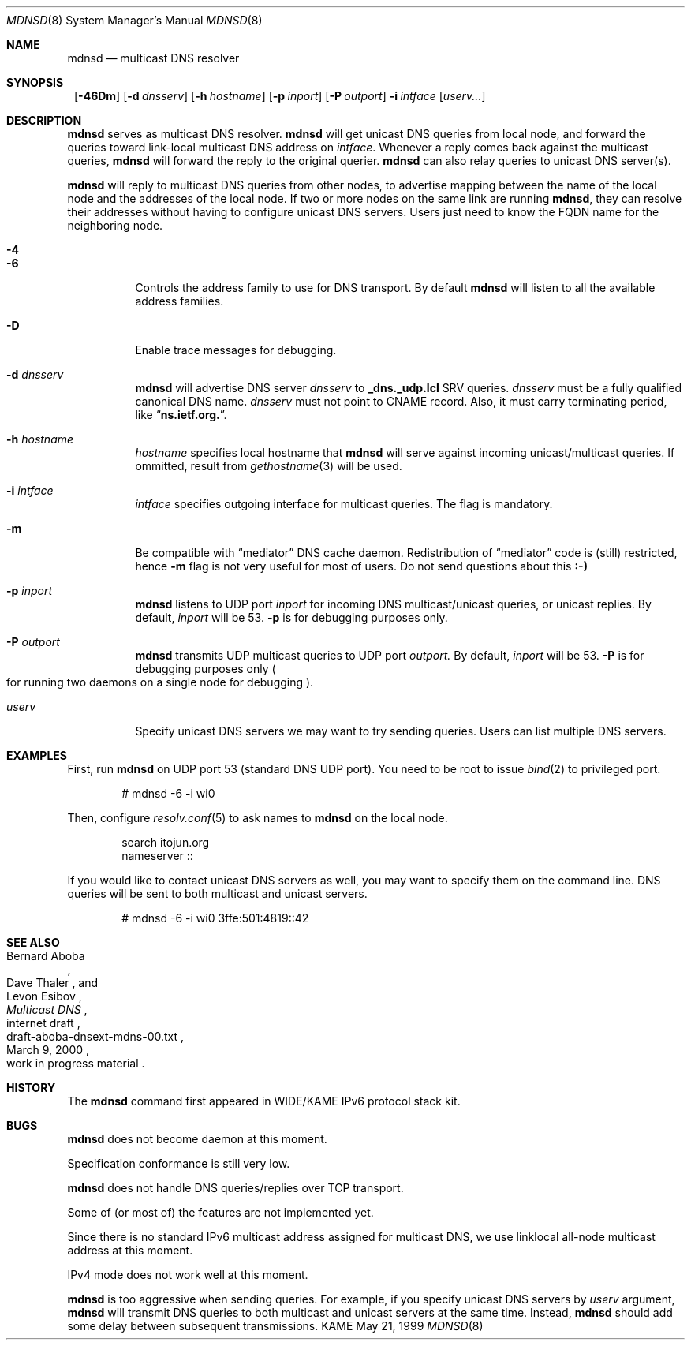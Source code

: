 .\"     $KAME: mdnsd.8,v 1.13 2000/05/31 14:55:42 itojun Exp $
.\"
.\" Copyright (C) 2000 WIDE Project.
.\" All rights reserved.
.\"
.\" Redistribution and use in source and binary forms, with or without
.\" modification, are permitted provided that the following conditions
.\" are met:
.\" 1. Redistributions of source code must retain the above copyright
.\"    notice, this list of conditions and the following disclaimer.
.\" 2. Redistributions in binary form must reproduce the above copyright
.\"    notice, this list of conditions and the following disclaimer in the
.\"    documentation and/or other materials provided with the distribution.
.\" 3. Neither the name of the project nor the names of its contributors
.\"    may be used to endorse or promote products derived from this software
.\"    without specific prior written permission.
.\"
.\" THIS SOFTWARE IS PROVIDED BY THE PROJECT AND CONTRIBUTORS ``AS IS'' AND
.\" ANY EXPRESS OR IMPLIED WARRANTIES, INCLUDING, BUT NOT LIMITED TO, THE
.\" IMPLIED WARRANTIES OF MERCHANTABILITY AND FITNESS FOR A PARTICULAR PURPOSE
.\" ARE DISCLAIMED.  IN NO EVENT SHALL THE PROJECT OR CONTRIBUTORS BE LIABLE
.\" FOR ANY DIRECT, INDIRECT, INCIDENTAL, SPECIAL, EXEMPLARY, OR CONSEQUENTIAL
.\" DAMAGES (INCLUDING, BUT NOT LIMITED TO, PROCUREMENT OF SUBSTITUTE GOODS
.\" OR SERVICES; LOSS OF USE, DATA, OR PROFITS; OR BUSINESS INTERRUPTION)
.\" HOWEVER CAUSED AND ON ANY THEORY OF LIABILITY, WHETHER IN CONTRACT, STRICT
.\" LIABILITY, OR TORT (INCLUDING NEGLIGENCE OR OTHERWISE) ARISING IN ANY WAY
.\" OUT OF THE USE OF THIS SOFTWARE, EVEN IF ADVISED OF THE POSSIBILITY OF
.\" SUCH DAMAGE.
.\"
.Dd May 21, 1999
.Dt MDNSD 8
.Os KAME
.Sh NAME
.Nm mdnsd
.Nd multicast DNS resolver
.\"
.Sh SYNOPSIS
.Nm ""
.Bk -words
.Op Fl 46Dm
.Ek
.Bk -words
.Op Fl d Ar dnsserv
.Ek
.Bk -words
.Op Fl h Ar hostname
.Ek
.Bk -words
.Op Fl p Ar inport
.Ek
.Bk -words
.Op Fl P Ar outport
.Ek
.Bk -words
.Fl i Ar intface
.Ek
.Bk -words
.Op Ar userv...
.Ek
.\"
.Sh DESCRIPTION
.Nm
serves as multicast DNS resolver.
.Nm
will get unicast DNS queries from local node,
and forward the queries toward link-local multicast DNS address on
.Ar intface .
Whenever a reply comes back against the multicast queries,
.Nm
will forward the reply to the original querier.
.Nm
can also relay queries to unicast DNS server(s).
.Pp
.Nm
will reply to multicast DNS queries from other nodes,
to advertise mapping between the name of the local node and the addresses
of the local node.
If two or more nodes on the same link are running
.Nm ,
they can resolve their addresses without having to configure unicast
DNS servers.
Users just need to know the FQDN name for the neighboring node.
.Pp
.Bl -tag -width Ds
.It Fl 4
.It Fl 6
Controls the address family to use for DNS transport.
By default
.Nm
will listen to all the available address families.
.It Fl D
Enable trace messages for debugging.
.It Fl d Ar dnsserv
.Nm
will advertise DNS server
.Ar dnsserv
to
.Li _dns._udp.lcl
SRV queries.
.Ar dnsserv
must be a fully qualified canonical DNS name.
.Ar dnsserv
must not point to CNAME record.
Also, it must carry terminating period, like
.Dq Li ns.ietf.org. .
.It Fl h Ar hostname
.Ar hostname
specifies local hostname that
.Nm
will serve against incoming unicast/multicast queries.
If ommitted, result from
.Xr gethostname 3
will be used.
.It Fl i Ar intface
.Ar intface
specifies outgoing interface for multicast queries.
The flag is mandatory.
.It Fl m
Be compatible with
.Dq mediator
DNS cache daemon.
Redistribution of 
.Dq mediator
code is
.Pq still 
restricted, hence
.Fl m
flag is not very useful for most of users.
Do not send questions about this
.Li :-)
.It Fl p Ar inport
.Nm
listens to UDP port
.Ar inport
for incoming DNS multicast/unicast queries, or unicast replies.
By default,
.Ar inport
will be 53.
.Fl p
is for debugging purposes only.
.It Fl P Ar outport
.Nm
transmits UDP multicast queries to UDP port
.Ar outport.
By default,
.Ar inport
will be 53.
.Fl P
is for debugging purposes only
.Po
for running two daemons on a single node for debugging
.Pc .
.It Ar userv
Specify unicast DNS servers we may want to try sending queries.
Users can list multiple DNS servers.
.El
.\"
.Sh EXAMPLES
First, run
.Nm
on UDP port 53
.Pq standard DNS UDP port .
You need to be root to issue
.Xr bind 2
to privileged port.
.Bd -literal -offset indent
# mdnsd -6 -i wi0
.Ed
.Pp
Then, configure
.Xr resolv.conf 5
to ask names to
.Nm
on the local node.
.Bd -literal -offset indent
search itojun.org
nameserver ::
.Ed
.Pp
If you would like to contact unicast DNS servers as well, you may want to
specify them on the command line.
DNS queries will be sent to both multicast and unicast servers.
.Bd -literal -offset indent
# mdnsd -6 -i wi0 3ffe:501:4819::42
.Ed
.\"
.Sh SEE ALSO
.Rs
.%A Bernard Aboba
.%A Dave Thaler
.%A Levon Esibov
.%D March 9, 2000
.%T Multicast DNS
.%R internet draft
.%N draft-aboba-dnsext-mdns-00.txt
.%O work in progress material
.Re
.\"
.Sh HISTORY
The
.Nm
command first appeared in WIDE/KAME IPv6 protocol stack kit.
.\"
.Sh BUGS
.Nm
does not become daemon at this moment.
.Pp
Specification conformance is still very low.
.Pp
.Nm
does not handle DNS queries/replies over TCP transport.
.Pp
Some of
.Pq or most of
the features are not implemented yet.
.Pp
Since there is no standard IPv6 multicast address assigned for multicast DNS,
we use linklocal all-node multicast address at this moment.
.Pp
IPv4 mode does not work well at this moment.
.Pp
.Nm
is too aggressive when sending queries.
For example, if you specify unicast DNS servers by
.Ar userv
argument,
.Nm
will transmit DNS queries to both multicast and unicast servers at the
same time.
Instead,
.Nm
should add some delay between subsequent transmissions.

